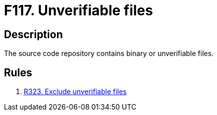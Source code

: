 :slug: findings/117/
:description: The purpose of this page is to present information about the set of findings reported by Fluid Attacks. In this case, the finding presents information about vulnerabilities arising from including unverifiable files in the repository, recommendations to avoid them and related security requirements.
:keywords: Source, Code, Binary, Repository, Unverifiable, File
:findings: yes
:type: hygiene

= F117. Unverifiable files

== Description

The source code repository contains binary or unverifiable files.

== Rules

. [[r1]] [inner]#link:/rules/323/[R323. Exclude unverifiable files]#
